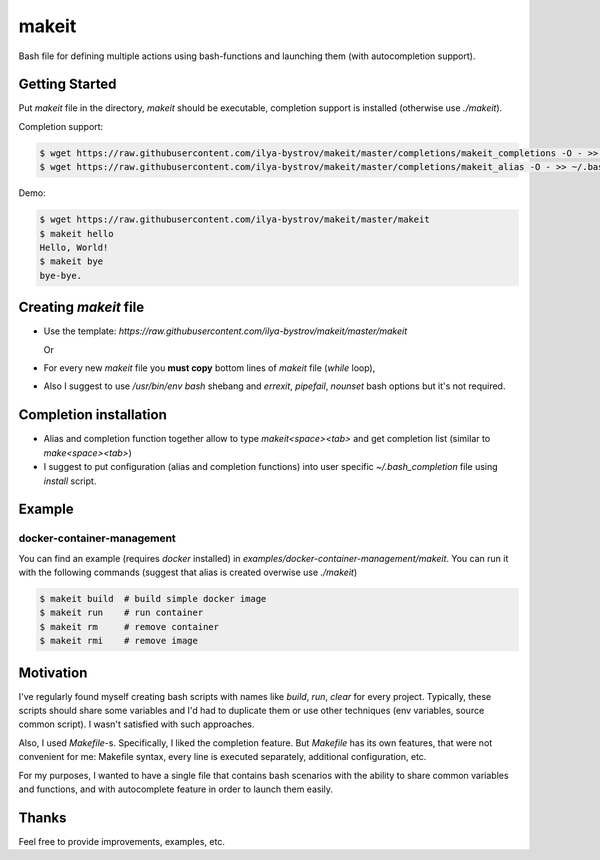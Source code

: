 ######
makeit
######

Bash file for defining multiple actions using bash-functions and launching them (with autocompletion support).

.. raw:: html

   <embed>
   <a href="https://asciinema.org/a/Nvx7QOvUyMnZc8MVfKk2xETnj" target="_blank"><img src="https://asciinema.org/a/Nvx7QOvUyMnZc8MVfKk2xETnj.svg" /></a>
   <embed>

Getting Started
===============

Put `makeit` file in the directory, `makeit` should be executable, completion support is installed (otherwise 
use `./makeit`).

Completion support:

.. code-block:: bash

  $ wget https://raw.githubusercontent.com/ilya-bystrov/makeit/master/completions/makeit_completions -O - >> ~/.bash_completion
  $ wget https://raw.githubusercontent.com/ilya-bystrov/makeit/master/completions/makeit_alias -O - >> ~/.bash_completion


Demo: 

.. code-block:: bash

  $ wget https://raw.githubusercontent.com/ilya-bystrov/makeit/master/makeit
  $ makeit hello
  Hello, World!
  $ makeit bye
  bye-bye.

Creating `makeit` file
======================

* Use the template: `https://raw.githubusercontent.com/ilya-bystrov/makeit/master/makeit`

  Or

* For every new `makeit` file you **must copy** bottom lines of `makeit` file (`while` loop),
* Also I suggest to use `/usr/bin/env bash` shebang and `errexit`, `pipefail`, `nounset` bash options but it's 
  not required.

Completion installation
=======================

* Alias and completion function together allow to type `makeit<space><tab>` and get completion list (similar 
  to `make<space><tab>`)
* I suggest to put configuration (alias and completion functions) into user specific `~/.bash_completion` file 
  using `install` script.

Example
=======

docker-container-management
---------------------------

You can find an example (requires `docker` installed) in `examples/docker-container-management/makeit`.
You can run it with the following commands (suggest that alias is created overwise use `./makeit`)

.. code-block:: bash

  $ makeit build  # build simple docker image
  $ makeit run    # run container 
  $ makeit rm     # remove container 
  $ makeit rmi    # remove image 


Motivation
==========

I've regularly found myself creating bash scripts with names like `build`, `run`, `clear` for every project.
Typically, these scripts should share some variables and I'd had to duplicate them or use other techniques 
(env variables, source common script).
I wasn't satisfied with such approaches.

Also, I used `Makefile`-s. Specifically, I liked the completion feature.
But `Makefile` has its own features, that were not convenient for me: Makefile syntax, every line is executed 
separately, additional configuration, etc.

For my purposes, I wanted to have a single file that contains bash scenarios with the ability to share common variables and functions, and with autocomplete feature in order to launch them easily.

Thanks
======

Feel free to provide improvements, examples, etc.
